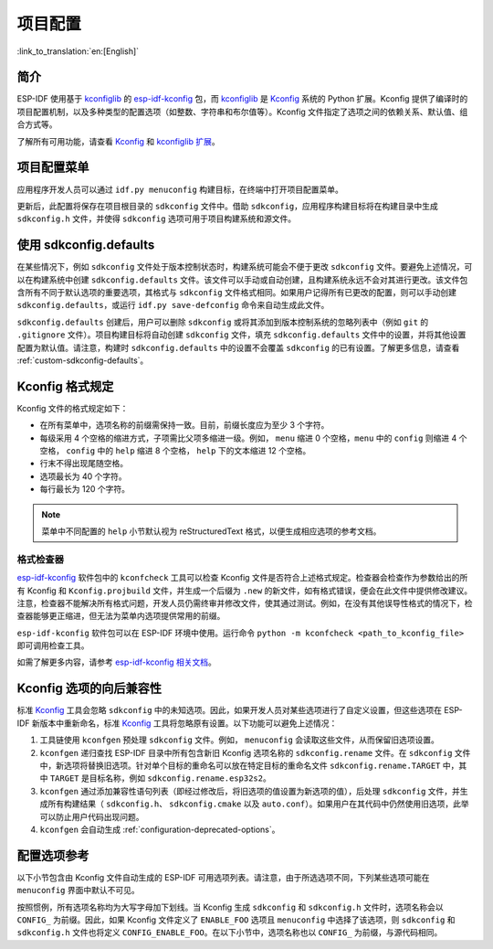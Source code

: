 项目配置
********
:link_to_translation:`en:[English]`

简介
=====

ESP-IDF 使用基于 kconfiglib_ 的 esp-idf-kconfig_ 包，而 kconfiglib_ 是 Kconfig_ 系统的 Python 扩展。Kconfig 提供了编译时的项目配置机制，以及多种类型的配置选项（如整数、字符串和布尔值等）。Kconfig 文件指定了选项之间的依赖关系、默认值、组合方式等。

了解所有可用功能，请查看 Kconfig_ 和 `kconfiglib 扩展`_。

.. _project-configuration-menu:

项目配置菜单
============

应用程序开发人员可以通过 ``idf.py menuconfig`` 构建目标，在终端中打开项目配置菜单。

更新后，此配置将保存在项目根目录的 ``sdkconfig`` 文件中。借助 ``sdkconfig``，应用程序构建目标将在构建目录中生成 ``sdkconfig.h`` 文件，并使得 ``sdkconfig`` 选项可用于项目构建系统和源文件。

使用 sdkconfig.defaults
==============================

在某些情况下，例如 ``sdkconfig`` 文件处于版本控制状态时，构建系统可能会不便于更改 ``sdkconfig`` 文件。要避免上述情况，可以在构建系统中创建 ``sdkconfig.defaults`` 文件。该文件可以手动或自动创建，且构建系统永远不会对其进行更改。该文件包含所有不同于默认选项的重要选项，其格式与 ``sdkconfig`` 文件格式相同。如果用户记得所有已更改的配置，则可以手动创建 ``sdkconfig.defaults``，或运行 ``idf.py save-defconfig`` 命令来自动生成此文件。

``sdkconfig.defaults`` 创建后，用户可以删除 ``sdkconfig`` 或将其添加到版本控制系统的忽略列表中（例如 ``git`` 的 ``.gitignore`` 文件）。项目构建目标将自动创建 ``sdkconfig`` 文件，填充 ``sdkconfig.defaults`` 文件中的设置，并将其他设置配置为默认值。请注意，构建时 ``sdkconfig.defaults`` 中的设置不会覆盖 ``sdkconfig`` 的已有设置。了解更多信息，请查看 :ref:`custom-sdkconfig-defaults`。

Kconfig 格式规定
====================

Kconfig 文件的格式规定如下：

- 在所有菜单中，选项名称的前缀需保持一致。目前，前缀长度应为至少 3 个字符。
- 每级采用 4 个空格的缩进方式，子项需比父项多缩进一级。例如， ``menu`` 缩进 0 个空格，``menu`` 中的 ``config`` 则缩进 4 个空格， ``config`` 中的 ``help`` 缩进 8 个空格， ``help`` 下的文本缩进 12 个空格。
- 行末不得出现尾随空格。
- 选项最长为 40 个字符。
- 每行最长为 120 个字符。

.. note::

    菜单中不同配置的 ``help`` 小节默认视为 reStructuredText 格式，以便生成相应选项的参考文档。

格式检查器
--------------

esp-idf-kconfig_ 软件包中的 ``kconfcheck`` 工具可以检查 Kconfig 文件是否符合上述格式规定。检查器会检查作为参数给出的所有 Kconfig 和 ``Kconfig.projbuild`` 文件，并生成一个后缀为 ``.new`` 的新文件，如有格式错误，便会在此文件中提供修改建议。注意，检查器不能解决所有格式问题，开发人员仍需终审并修改文件，使其通过测试。例如，在没有其他误导性格式的情况下，检查器能够更正缩进，但无法为菜单内选项提供常用的前缀。

``esp-idf-kconfig`` 软件包可以在 ESP-IDF 环境中使用。运行命令 ``python -m kconfcheck <path_to_kconfig_file>`` 即可调用检查工具。

如需了解更多内容，请参考 `esp-idf-kconfig 相关文档 <https://github.com/espressif/esp-idf-kconfig/blob/master/docs/DOCUMENTATION.md>`__。

.. _configuration-options-compatibility:

Kconfig 选项的向后兼容性
================================

标准 Kconfig_ 工具会忽略 ``sdkconfig`` 中的未知选项。因此，如果开发人员对某些选项进行了自定义设置，但这些选项在 ESP-IDF 新版本中重新命名，标准 Kconfig_ 工具将忽略原有设置。以下功能可以避免上述情况：

1. 工具链使用 ``kconfgen`` 预处理 ``sdkconfig`` 文件。例如， ``menuconfig`` 会读取这些文件，从而保留旧选项设置。
2. ``kconfgen`` 递归查找 ESP-IDF 目录中所有包含新旧 Kconfig 选项名称的 ``sdkconfig.rename`` 文件。在 ``sdkconfig`` 文件中，新选项将替换旧选项。针对单个目标的重命名可以放在特定目标的重命名文件 ``sdkconfig.rename.TARGET`` 中，其中 ``TARGET`` 是目标名称，例如 ``sdkconfig.rename.esp32s2``。
3. ``kconfgen`` 通过添加兼容性语句列表（即经过修改后，将旧选项的值设置为新选项的值），后处理 ``sdkconfig`` 文件，并生成所有构建结果（ ``sdkconfig.h``、 ``sdkconfig.cmake`` 以及 ``auto.conf``）。如果用户在其代码中仍然使用旧选项，此举可以防止用户代码出现问题。
4. ``kconfgen`` 会自动生成 :ref:`configuration-deprecated-options`。

.. _configuration-options-reference:

配置选项参考
==================

以下小节包含由 Kconfig 文件自动生成的 ESP-IDF 可用选项列表。请注意，由于所选选项不同，下列某些选项可能在 ``menuconfig`` 界面中默认不可见。

按照惯例，所有选项名称均为大写字母加下划线。当 Kconfig 生成 ``sdkconfig`` 和 ``sdkconfig.h`` 文件时，选项名称会以 ``CONFIG_`` 为前缀。因此，如果 Kconfig 文件定义了 ``ENABLE_FOO`` 选项且 ``menuconfig`` 中选择了该选项，则 ``sdkconfig`` 和 ``sdkconfig.h`` 文件也将定义 ``CONFIG_ENABLE_FOO``。在以下小节中，选项名称也以 ``CONFIG_`` 为前缀，与源代码相同。


.. include-build-file:: inc/kconfig.inc

.. _Kconfig: https://www.kernel.org/doc/Documentation/kbuild/kconfig-language.txt
.. _esp-idf-kconfig: https://pypi.org/project/esp-idf-kconfig/
.. _kconfiglib: https://github.com/ulfalizer/Kconfiglib
.. _kconfiglib 扩展: https://pypi.org/project/kconfiglib/#kconfig-extensions

